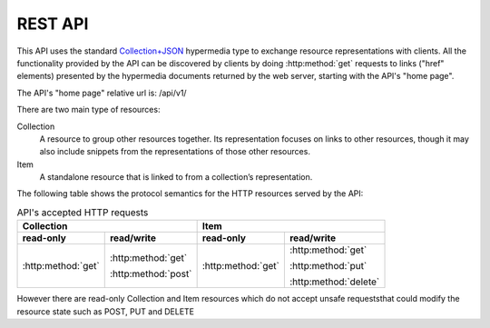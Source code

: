 ========
REST API
========

This API uses the standard Collection+JSON_ hypermedia type to exchange resource 
representations with clients. All the functionality provided by the API can be 
discovered by clients by doing :http:method:`get` requests to links ("href" elements)
presented by the hypermedia documents returned by the web server, starting with the API's
"home page". 

.. _Collection+JSON: http://amundsen.com/media-types/collection/

The API's "home page" relative url is: /api/v1/

There are two main type of resources:

Collection
  A resource to group other resources together. Its representation focuses on links to 
  other resources, though it may also include snippets from the representations of those
  other resources.

Item
  A standalone resource that is linked to from a collection’s representation.
  

The following table shows the protocol semantics for the HTTP resources served by the API:


.. table:: API's accepted HTTP requests

	=====================  =====================    =====================  =====================
 	                  Collection                                        Item
	--------------------------------------------    --------------------------------------------
	read-only              read/write               read-only              read/write
	=====================  =====================    =====================  =====================
	:http:method:`get`     :http:method:`get`       :http:method:`get`     :http:method:`get`

			       :http:method:`post`                             :http:method:`put`

			       			                               :http:method:`delete`
	=====================  =====================    =====================  =====================


However there are read-only Collection and Item resources which do not accept 
unsafe requeststhat could modify the resource state such as POST, PUT and DELETE




.. http:get:: /users/(int:user_id)/posts/(tag)

   The posts tagged with `tag` that the user (`user_id`) wrote.

   **Example request**:

   .. sourcecode:: http

      GET /users/123/posts/web HTTP/1.1
      Host: example.com
      Accept: application/json, text/javascript

   **Example response**:

   .. sourcecode:: http

      HTTP/1.1 200 OK
      Vary: Accept
      Content-Type: text/javascript

      [
        {
          "post_id": 12345,
          "author_id": 123,
          "tags": ["server", "web"],
          "subject": "I tried Nginx"
        },
        {
          "post_id": 12346,
          "author_id": 123,
          "tags": ["html5", "standards", "web"],
          "subject": "We go to HTML 5"
        }
      ]

   :query sort: one of ``hit``, ``created-at``
   :query offset: offset number. default is 0
   :query limit: limit number. default is 30
   :reqheader Accept: the response content type depends on
                      :mailheader:`Accept` header
   :reqheader Authorization: optional OAuth token to authenticate
   :resheader Content-Type: this depends on :mailheader:`Accept`
                            header of request
   :statuscode 200: no error
   :statuscode 404: there's no user
